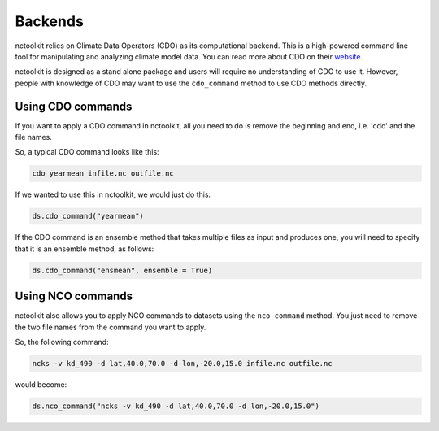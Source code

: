 Backends
========

nctoolkit relies on Climate Data Operators (CDO) as its computational backend. This is a high-powered command line tool for manipulating and analyzing climate model data.
You can read more about CDO on their `website <https://code.mpimet.mpg.de/projects/cdo/>`_.

nctoolkit is designed as a stand alone package and users will require no understanding of CDO to use it. However, people with knowledge of CDO may want to use the ``cdo_command`` method
to use CDO methods directly.

Using CDO commands
----------------

If you want to apply a CDO command in nctoolkit, all you need to do is remove the beginning and end, i.e. 'cdo' and the file names.

So, a typical CDO command looks like this:


.. code:: ipython3

    cdo yearmean infile.nc outfile.nc 

If we wanted to use this in nctoolkit, we would just do this:


.. code:: ipython3

    ds.cdo_command("yearmean")

If the CDO command is an ensemble method that takes multiple files as input and produces one, you will need to specify that it is an ensemble method, as follows:

.. code:: ipython3

    ds.cdo_command("ensmean", ensemble = True)



Using NCO commands
----------------

nctoolkit also allows you to apply NCO commands to datasets using the ``nco_command`` method. You just need to remove the two file names from the command you want to apply.

So, the following command:


.. code:: ipython3

    ncks -v kd_490 -d lat,40.0,70.0 -d lon,-20.0,15.0 infile.nc outfile.nc

would become:

.. code:: ipython3

    ds.nco_command("ncks -v kd_490 -d lat,40.0,70.0 -d lon,-20.0,15.0")


